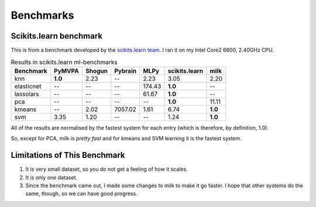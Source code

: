 ==========
Benchmarks
==========

Scikits.learn benchmark
-----------------------

This is from a benchmark developed by the `scikits.learn team
<https://github.com/scikit-learn/ml-benchmarks>`__. I ran it on my Intel Core2
6600, 2.40GHz CPU.

.. table:: Results in scikits.learn ml-benchmarks

     ============         =======           ======          =======         ========    =============         ======== 
        Benchmark          PyMVPA           Shogun          Pybrain             MLPy    scikits.learn             milk
     ============         =======           ======          =======         ========    =============         ======== 
             knn          **1.0**             2.23               --             2.23             3.05             2.20
      elasticnet               --               --               --           174.43          **1.0**               --
       lassolars               --               --               --            61.67          **1.0**               --
             pca               --               --               --               --          **1.0**            11.11
          kmeans               --             2.02          7057.02             1.61             6.74          **1.0**
             svm             3.35             1.20               --               --             1.24          **1.0**
     ============         =======           ======          =======         ========    =============         ======== 


All of the results are normalised by the fastest system for each entry (which
is therefore, by definition, 1.0).

So, except for PCA, milk *is pretty fast* and for kmeans and SVM learning it is
the fastest system.

Limitations of This Benchmark
-----------------------------

1. It is very small dataset, so you do not get a feeling of how it scales.
2. It is only one dataset.
3. Since the benchmark came out, I made some changes to milk to make it go
   faster. I hope that other systems do the same, though, so we can have good
   progress.

